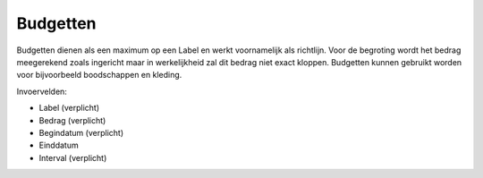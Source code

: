 Budgetten
=========

Budgetten dienen als een maximum op een Label en werkt voornamelijk als richtlijn. Voor de begroting wordt het bedrag meegerekend zoals ingericht maar in werkelijkheid zal dit bedrag niet exact kloppen.
Budgetten kunnen gebruikt worden voor bijvoorbeeld boodschappen en kleding.

Invoervelden:

* Label (verplicht)
* Bedrag (verplicht)
* Begindatum (verplicht)
* Einddatum
* Interval (verplicht)

